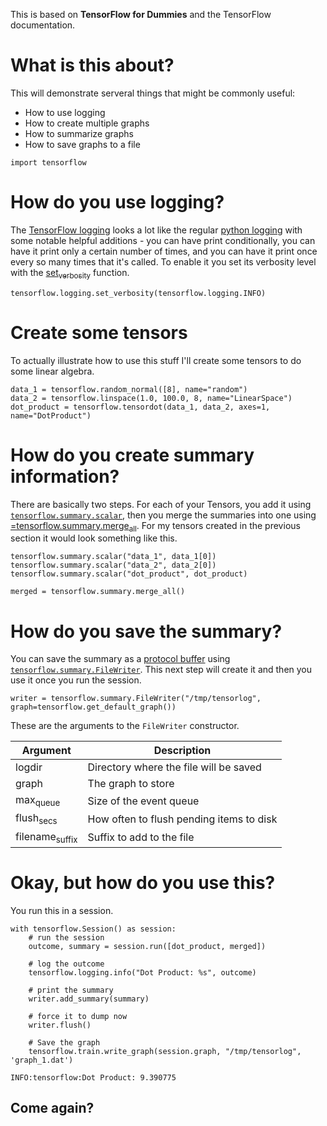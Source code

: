#+BEGIN_COMMENT
.. title: Logging, Multiple Graphs, Summaries, and Saving Graphs
.. slug: logging-multiple-graphs-summaries-and-saving-graphs
.. date: 2018-05-29 14:30:05 UTC-07:00
.. tags: tensorflow dummies
.. category: TensorFlow
.. link: 
.. description: How to use logging, create multiple graphs, summarize graphs and save them.
.. type: text
#+END_COMMENT

This is based on *TensorFlow for Dummies* and the TensorFlow documentation.

* What is this about?
  This will demonstrate serveral things that might be commonly useful:

  - How to use logging
  - How to create multiple graphs
  - How to summarize graphs
  - How to save graphs to a file

#+BEGIN_SRC ipython :session dummies
import tensorflow
#+END_SRC

#+RESULTS:
: # Out[1]:

* How do you use logging?
  The [[https://www.tensorflow.org/api_docs/python/tf/logging][TensorFlow logging]] looks a lot like the regular [[https://docs.python.org/3.5/library/logging.html][python logging]] with some notable helpful additions - you can have print conditionally, you can have it print only a certain number of times, and you can have it print once every so many times that it's called. To enable it you set its verbosity level with the [[https://www.tensorflow.org/api_docs/python/tf/logging/set_verbosity][set_verbosity]] function.

#+BEGIN_SRC ipython :session dummies :exports both :results none
tensorflow.logging.set_verbosity(tensorflow.logging.INFO)
#+END_SRC

* Create some tensors
  To actually illustrate how to use this stuff I'll create some tensors to do some linear algebra.

#+BEGIN_SRC ipython :session dummies :exports both :results none
data_1 = tensorflow.random_normal([8], name="random")
data_2 = tensorflow.linspace(1.0, 100.0, 8, name="LinearSpace")
dot_product = tensorflow.tensordot(data_1, data_2, axes=1, name="DotProduct")
#+END_SRC

* How do you create summary information?
  There are basically two steps. For each of your Tensors, you add it using [[https://www.tensorflow.org/api_docs/python/tf/summary/scalar][=tensorflow.summary.scalar=]], then you merge the summaries into one using [[https://www.tensorflow.org/api_docs/python/tf/summary/merge_all][=tensorflow.summary.merge_all]]. For my tensors created in the previous section it would look something like this.

#+BEGIN_SRC ipython :session dummies :exports both :results none
tensorflow.summary.scalar("data_1", data_1[0])
tensorflow.summary.scalar("data_2", data_2[0])
tensorflow.summary.scalar("dot_product", dot_product)

merged = tensorflow.summary.merge_all()
#+END_SRC

* How do you save the summary?
  You can save the summary as a [[https://en.wikipedia.org/wiki/Protocol_Buffers][protocol buffer]] using [[https://www.tensorflow.org/api_docs/python/tf/summary/FileWriter][=tensorflow.summary.FileWriter=]]. This next step will create it and then you use it once you run the session.

#+BEGIN_SRC ipython :session dummies :exports both :results none
writer = tensorflow.summary.FileWriter("/tmp/tensorlog", graph=tensorflow.get_default_graph())
#+END_SRC

These are the arguments to the =FileWriter= constructor.

| Argument        | Description                              |
|-----------------+------------------------------------------|
| logdir          | Directory where the file will be saved   |
| graph           | The graph to store                       |
| max_queue       | Size of the event queue                  |
| flush_secs      | How often to flush pending items to disk |
| filename_suffix | Suffix to add to the file                |

* Okay, but how do you use this?
  You run this in a session.

#+BEGIN_SRC ipython :session dummies :exports both :results output
with tensorflow.Session() as session:
    # run the session
    outcome, summary = session.run([dot_product, merged])

    # log the outcome
    tensorflow.logging.info("Dot Product: %s", outcome)

    # print the summary
    writer.add_summary(summary)

    # force it to dump now
    writer.flush()

    # Save the graph
    tensorflow.train.write_graph(session.graph, "/tmp/tensorlog", 'graph_1.dat')
#+END_SRC

#+RESULTS:
: INFO:tensorflow:Dot Product: 9.390775

** Come again?
